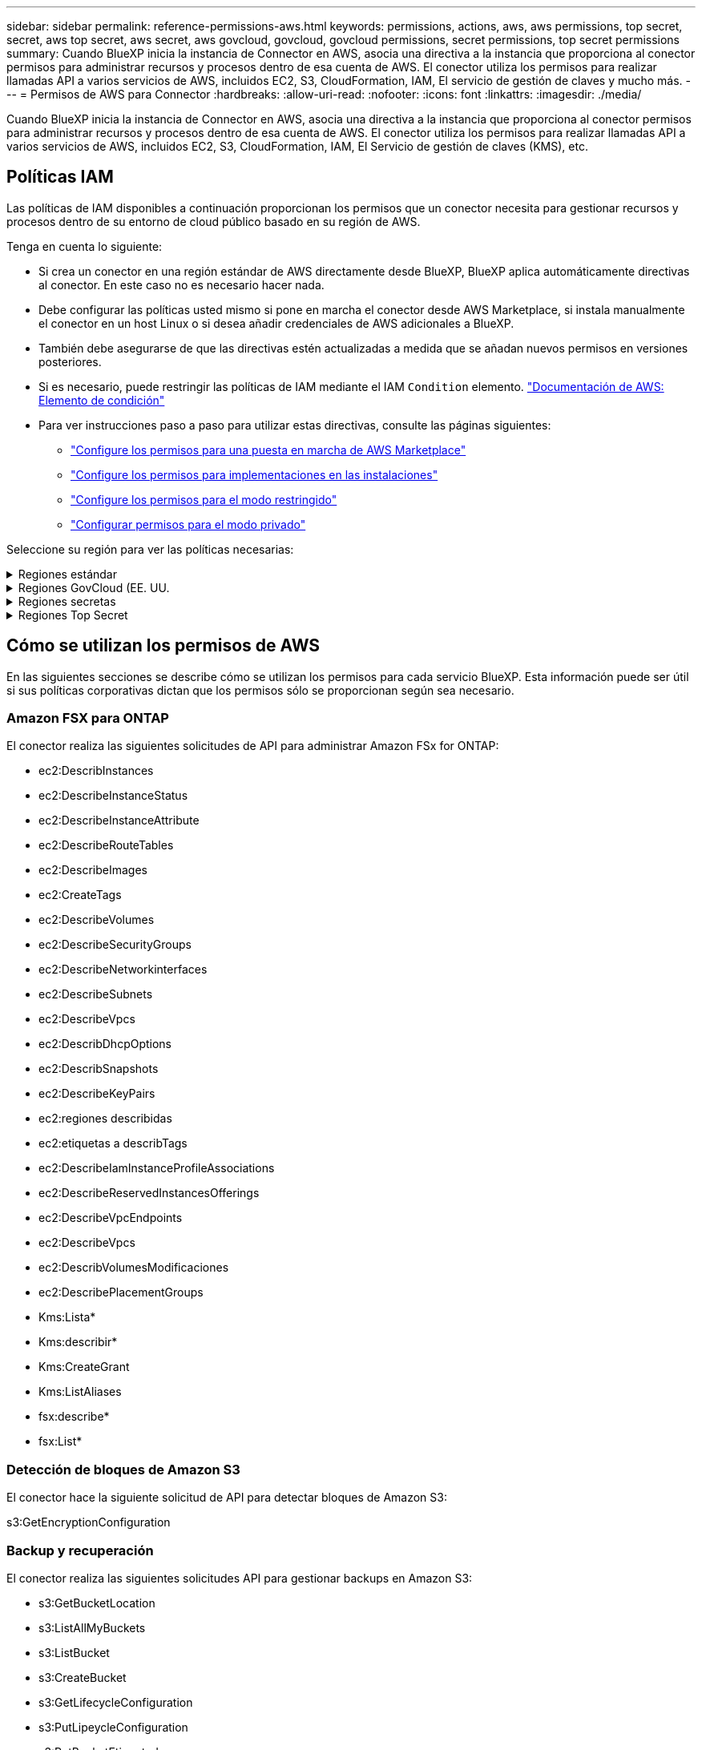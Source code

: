---
sidebar: sidebar 
permalink: reference-permissions-aws.html 
keywords: permissions, actions, aws, aws permissions, top secret, secret, aws top secret, aws secret, aws govcloud, govcloud, govcloud permissions, secret permissions, top secret permissions 
summary: Cuando BlueXP inicia la instancia de Connector en AWS, asocia una directiva a la instancia que proporciona al conector permisos para administrar recursos y procesos dentro de esa cuenta de AWS. El conector utiliza los permisos para realizar llamadas API a varios servicios de AWS, incluidos EC2, S3, CloudFormation, IAM, El servicio de gestión de claves y mucho más. 
---
= Permisos de AWS para Connector
:hardbreaks:
:allow-uri-read: 
:nofooter: 
:icons: font
:linkattrs: 
:imagesdir: ./media/


[role="lead"]
Cuando BlueXP inicia la instancia de Connector en AWS, asocia una directiva a la instancia que proporciona al conector permisos para administrar recursos y procesos dentro de esa cuenta de AWS. El conector utiliza los permisos para realizar llamadas API a varios servicios de AWS, incluidos EC2, S3, CloudFormation, IAM, El Servicio de gestión de claves (KMS), etc.



== Políticas IAM

Las políticas de IAM disponibles a continuación proporcionan los permisos que un conector necesita para gestionar recursos y procesos dentro de su entorno de cloud público basado en su región de AWS.

Tenga en cuenta lo siguiente:

* Si crea un conector en una región estándar de AWS directamente desde BlueXP, BlueXP aplica automáticamente directivas al conector. En este caso no es necesario hacer nada.
* Debe configurar las políticas usted mismo si pone en marcha el conector desde AWS Marketplace, si instala manualmente el conector en un host Linux o si desea añadir credenciales de AWS adicionales a BlueXP.
* También debe asegurarse de que las directivas estén actualizadas a medida que se añadan nuevos permisos en versiones posteriores.
* Si es necesario, puede restringir las políticas de IAM mediante el IAM `Condition` elemento. https://docs.aws.amazon.com/IAM/latest/UserGuide/reference_policies_elements_condition.html["Documentación de AWS: Elemento de condición"^]
* Para ver instrucciones paso a paso para utilizar estas directivas, consulte las páginas siguientes:
+
** link:task-install-connector-aws-marketplace.html#step-2-set-up-aws-permissions["Configure los permisos para una puesta en marcha de AWS Marketplace"]
** link:task-install-connector-on-prem.html#step-4-set-up-cloud-permissions["Configure los permisos para implementaciones en las instalaciones"]
** link:task-prepare-restricted-mode.html#step-6-prepare-cloud-permissions["Configure los permisos para el modo restringido"]
** link:task-prepare-private-mode.html#step-5-prepare-cloud-permissions["Configurar permisos para el modo privado"]




Seleccione su región para ver las políticas necesarias:

.Regiones estándar
[%collapsible]
====
Para las regiones estándar, los permisos se distribuyen en dos directivas. Son necesarias dos políticas debido a un límite máximo de tamaño de carácter para las políticas gestionadas en AWS.

La primera directiva proporciona permisos para los siguientes servicios:

* Detección de bloques de Amazon S3
* Backup y recuperación
* Clasificación
* Cloud Volumes ONTAP
* FSX para ONTAP
* Organización en niveles


La segunda directiva proporciona permisos para los siguientes servicios:

* Almacenamiento en caché en el edge
* Kubernetes


[role="tabbed-block"]
=====
.Política #1
--
[source, json]
----
{
    "Version": "2012-10-17",
    "Statement": [
        {
            "Action": [
                "ec2:DescribeAvailabilityZones",
                "ec2:DescribeInstances",
                "ec2:DescribeInstanceStatus",
                "ec2:RunInstances",
                "ec2:ModifyInstanceAttribute",
                "ec2:DescribeInstanceAttribute",
                "ec2:DescribeRouteTables",
                "ec2:DescribeImages",
                "ec2:CreateTags",
                "ec2:CreateVolume",
                "ec2:DescribeVolumes",
                "ec2:ModifyVolumeAttribute",
                "ec2:CreateSecurityGroup",
                "ec2:DescribeSecurityGroups",
                "ec2:RevokeSecurityGroupEgress",
                "ec2:AuthorizeSecurityGroupEgress",
                "ec2:AuthorizeSecurityGroupIngress",
                "ec2:RevokeSecurityGroupIngress",
                "ec2:CreateNetworkInterface",
                "ec2:DescribeNetworkInterfaces",
                "ec2:ModifyNetworkInterfaceAttribute",
                "ec2:DescribeSubnets",
                "ec2:DescribeVpcs",
                "ec2:DescribeDhcpOptions",
                "ec2:CreateSnapshot",
                "ec2:DescribeSnapshots",
                "ec2:GetConsoleOutput",
                "ec2:DescribeKeyPairs",
                "ec2:DescribeRegions",
                "ec2:DescribeTags",
                "ec2:AssociateIamInstanceProfile",
                "ec2:DescribeIamInstanceProfileAssociations",
                "ec2:DisassociateIamInstanceProfile",
                "ec2:CreatePlacementGroup",
                "ec2:DescribeReservedInstancesOfferings",
                "ec2:AssignPrivateIpAddresses",
                "ec2:CreateRoute",
                "ec2:DescribeVpcs",
                "ec2:ReplaceRoute",
                "ec2:UnassignPrivateIpAddresses",
                "ec2:DeleteSecurityGroup",
                "ec2:DeleteNetworkInterface",
                "ec2:DeleteSnapshot",
                "ec2:DeleteTags",
                "ec2:DeleteRoute",
                "ec2:DeletePlacementGroup",
                "ec2:DescribePlacementGroups",
                "ec2:DescribeVolumesModifications",
                "ec2:ModifyVolume",
                "cloudformation:CreateStack",
                "cloudformation:DescribeStacks",
                "cloudformation:DescribeStackEvents",
                "cloudformation:ValidateTemplate",
                "cloudformation:DeleteStack",
                "iam:PassRole",
                "iam:CreateRole",
                "iam:PutRolePolicy",
                "iam:CreateInstanceProfile",
                "iam:AddRoleToInstanceProfile",
                "iam:RemoveRoleFromInstanceProfile",
                "iam:ListInstanceProfiles",
                "iam:DeleteRole",
                "iam:DeleteRolePolicy",
                "iam:DeleteInstanceProfile",
                "iam:GetRolePolicy",
                "iam:GetRole",
                "sts:DecodeAuthorizationMessage",
                "sts:AssumeRole",
                "s3:GetBucketTagging",
                "s3:GetBucketLocation",
                "s3:ListBucket",
                "s3:CreateBucket",
                "s3:GetLifecycleConfiguration",
                "s3:ListBucketVersions",
                "s3:GetBucketPolicyStatus",
                "s3:GetBucketPublicAccessBlock",
                "s3:GetBucketPolicy",
                "s3:GetBucketAcl",
                "s3:PutObjectTagging",
                "s3:GetObjectTagging",
                "s3:DeleteObject",
                "s3:DeleteObjectVersion",
                "s3:PutObject",
                "s3:ListAllMyBuckets",
                "s3:GetObject",
                "s3:GetEncryptionConfiguration",
                "kms:List*",
                "kms:ReEncrypt*",
                "kms:Describe*",
                "kms:CreateGrant",
                "fsx:Describe*",
                "fsx:List*",
                "kms:GenerateDataKeyWithoutPlaintext"
            ],
            "Resource": "*",
            "Effect": "Allow",
            "Sid": "cvoServicePolicy"
        },
        {
            "Action": [
                "ec2:StartInstances",
                "ec2:StopInstances",
                "ec2:DescribeInstances",
                "ec2:DescribeInstanceStatus",
                "ec2:RunInstances",
                "ec2:TerminateInstances",
                "ec2:DescribeInstanceAttribute",
                "ec2:DescribeImages",
                "ec2:CreateTags",
                "ec2:CreateVolume",
                "ec2:CreateSecurityGroup",
                "ec2:DescribeSubnets",
                "ec2:DescribeVpcs",
                "ec2:DescribeRegions",
                "cloudformation:CreateStack",
                "cloudformation:DeleteStack",
                "cloudformation:DescribeStacks",
                "kms:List*",
                "kms:Describe*",
                "ec2:DescribeVpcEndpoints",
                "kms:ListAliases",
                "athena:StartQueryExecution",
                "athena:GetQueryResults",
                "athena:GetQueryExecution",
                "glue:GetDatabase",
                "glue:GetTable",
                "glue:CreateTable",
                "glue:CreateDatabase",
                "glue:GetPartitions",
                "glue:BatchCreatePartition",
                "glue:BatchDeletePartition"
            ],
            "Resource": "*",
            "Effect": "Allow",
            "Sid": "backupPolicy"
        },
        {
            "Action": [
                "s3:GetBucketLocation",
                "s3:ListAllMyBuckets",
                "s3:ListBucket",
                "s3:CreateBucket",
                "s3:GetLifecycleConfiguration",
                "s3:PutLifecycleConfiguration",
                "s3:PutBucketTagging",
                "s3:ListBucketVersions",
                "s3:GetBucketAcl",
                "s3:PutBucketPublicAccessBlock",
                "s3:GetObject",
                "s3:PutEncryptionConfiguration",
                "s3:DeleteObject",
                "s3:DeleteObjectVersion",
                "s3:ListBucketMultipartUploads",
                "s3:PutObject",
                "s3:PutBucketAcl",
                "s3:AbortMultipartUpload",
                "s3:ListMultipartUploadParts",
                "s3:DeleteBucket",
                "s3:GetObjectVersionTagging",
                "s3:GetObjectVersionAcl",
                "s3:GetObjectRetention",
                "s3:GetObjectTagging",
                "s3:GetObjectVersion",
                "s3:PutObjectVersionTagging",
                "s3:PutObjectRetention",
                "s3:DeleteObjectTagging",
                "s3:DeleteObjectVersionTagging",
                "s3:GetBucketObjectLockConfiguration",
                "s3:GetBucketVersioning",
                "s3:PutBucketObjectLockConfiguration",
                "s3:PutBucketVersioning",
                "s3:BypassGovernanceRetention",
                "s3:PutBucketPolicy",
                "s3:PutBucketOwnershipControls"
            ],
            "Resource": [
                "arn:aws:s3:::netapp-backup-*"
            ],
            "Effect": "Allow",
            "Sid": "backupS3Policy"
        },
        {
            "Action": [
                "s3:CreateBucket",
                "s3:GetLifecycleConfiguration",
                "s3:PutLifecycleConfiguration",
                "s3:PutBucketTagging",
                "s3:ListBucketVersions",
                "s3:GetBucketPolicyStatus",
                "s3:GetBucketPublicAccessBlock",
                "s3:GetBucketAcl",
                "s3:GetBucketPolicy",
                "s3:PutBucketPublicAccessBlock",
                "s3:DeleteBucket"
            ],
            "Resource": [
                "arn:aws:s3:::fabric-pool*"
            ],
            "Effect": "Allow",
            "Sid": "fabricPoolS3Policy"
        },
        {
            "Action": [
                "ec2:DescribeRegions"
            ],
            "Resource": "*",
            "Effect": "Allow",
            "Sid": "fabricPoolPolicy"
        },
        {
            "Condition": {
                "StringLike": {
                    "ec2:ResourceTag/netapp-adc-manager": "*"
                }
            },
            "Action": [
                "ec2:StartInstances",
                "ec2:StopInstances",
                "ec2:TerminateInstances"
            ],
            "Resource": [
                "arn:aws:ec2:*:*:instance/*"
            ],
            "Effect": "Allow"
        },
        {
            "Condition": {
                "StringLike": {
                    "ec2:ResourceTag/WorkingEnvironment": "*"
                }
            },
            "Action": [
                "ec2:StartInstances",
                "ec2:TerminateInstances",
                "ec2:AttachVolume",
                "ec2:DetachVolume",
                "ec2:StopInstances",
                "ec2:DeleteVolume"
            ],
            "Resource": [
                "arn:aws:ec2:*:*:instance/*"
            ],
            "Effect": "Allow"
        },
        {
            "Action": [
                "ec2:AttachVolume",
                "ec2:DetachVolume"
            ],
            "Resource": [
                "arn:aws:ec2:*:*:volume/*"
            ],
            "Effect": "Allow"
        },
        {
            "Condition": {
                "StringLike": {
                    "ec2:ResourceTag/WorkingEnvironment": "*"
                }
            },
            "Action": [
                "ec2:DeleteVolume"
            ],
            "Resource": [
                "arn:aws:ec2:*:*:volume/*"
            ],
            "Effect": "Allow"
        }
    ]
}
----
--
.Política #2
--
[source, json]
----
{
    "Version": "2012-10-17",
    "Statement": [
        {
            "Action": [
                "ec2:DescribeRegions",
                "eks:ListClusters",
                "eks:DescribeCluster",
                "iam:GetInstanceProfile"
            ],
            "Resource": "*",
            "Effect": "Allow",
            "Sid": "K8sServicePolicy"
        },
        {
            "Action": [
                "cloudformation:DescribeStacks",
                "cloudwatch:GetMetricStatistics",
                "cloudformation:ListStacks"
            ],
            "Resource": "*",
            "Effect": "Allow",
            "Sid": "GFCservicePolicy"
        },
        {
            "Condition": {
                "StringLike": {
                    "ec2:ResourceTag/GFCInstance": "*"
                }
            },
            "Action": [
                "ec2:StartInstances",
                "ec2:TerminateInstances",
                "ec2:AttachVolume",
                "ec2:DetachVolume"
            ],
            "Resource": [
                "arn:aws:ec2:*:*:instance/*"
            ],
            "Effect": "Allow"
        },
        {
            "Action": [
                "ec2:CreateTags",
                "ec2:DeleteTags",
                "ec2:DescribeTags",
                "tag:getResources",
                "tag:getTagKeys",
                "tag:getTagValues",
                "tag:TagResources",
                "tag:UntagResources"
            ],
            "Resource": "*",
            "Effect": "Allow",
            "Sid": "tagServicePolicy"
        }
    ]
}
----
--
=====
====
.Regiones GovCloud (EE. UU.
[%collapsible]
====
[source, json]
----
{
    "Version": "2012-10-17",
    "Statement": [
        {
            "Effect": "Allow",
            "Action": [
                "iam:ListInstanceProfiles",
                "iam:CreateRole",
                "iam:DeleteRole",
                "iam:PutRolePolicy",
                "iam:CreateInstanceProfile",
                "iam:DeleteRolePolicy",
                "iam:AddRoleToInstanceProfile",
                "iam:RemoveRoleFromInstanceProfile",
                "iam:DeleteInstanceProfile",
                "ec2:ModifyVolumeAttribute",
                "sts:DecodeAuthorizationMessage",
                "ec2:DescribeImages",
                "ec2:DescribeRouteTables",
                "ec2:DescribeInstances",
                "iam:PassRole",
                "ec2:DescribeInstanceStatus",
                "ec2:RunInstances",
                "ec2:ModifyInstanceAttribute",
                "ec2:CreateTags",
                "ec2:CreateVolume",
                "ec2:DescribeVolumes",
                "ec2:DeleteVolume",
                "ec2:CreateSecurityGroup",
                "ec2:DeleteSecurityGroup",
                "ec2:DescribeSecurityGroups",
                "ec2:RevokeSecurityGroupEgress",
                "ec2:AuthorizeSecurityGroupEgress",
                "ec2:AuthorizeSecurityGroupIngress",
                "ec2:RevokeSecurityGroupIngress",
                "ec2:CreateNetworkInterface",
                "ec2:DescribeNetworkInterfaces",
                "ec2:DeleteNetworkInterface",
                "ec2:ModifyNetworkInterfaceAttribute",
                "ec2:DescribeSubnets",
                "ec2:DescribeVpcs",
                "ec2:DescribeDhcpOptions",
                "ec2:CreateSnapshot",
                "ec2:DeleteSnapshot",
                "ec2:DescribeSnapshots",
                "ec2:StopInstances",
                "ec2:GetConsoleOutput",
                "ec2:DescribeKeyPairs",
                "ec2:DescribeRegions",
                "ec2:DeleteTags",
                "ec2:DescribeTags",
                "cloudformation:CreateStack",
                "cloudformation:DeleteStack",
                "cloudformation:DescribeStacks",
                "cloudformation:DescribeStackEvents",
                "cloudformation:ValidateTemplate",
                "s3:GetObject",
                "s3:ListBucket",
                "s3:ListAllMyBuckets",
                "s3:GetBucketTagging",
                "s3:GetBucketLocation",
                "s3:CreateBucket",
                "s3:GetBucketPolicyStatus",
                "s3:GetBucketPublicAccessBlock",
                "s3:GetBucketAcl",
                "s3:GetBucketPolicy",
                "kms:List*",
                "kms:ReEncrypt*",
                "kms:Describe*",
                "kms:CreateGrant",
                "ec2:AssociateIamInstanceProfile",
                "ec2:DescribeIamInstanceProfileAssociations",
                "ec2:DisassociateIamInstanceProfile",
                "ec2:DescribeInstanceAttribute",
                "ec2:CreatePlacementGroup",
                "ec2:DeletePlacementGroup"
            ],
            "Resource": "*"
        },
        {
            "Sid": "fabricPoolPolicy",
            "Effect": "Allow",
            "Action": [
                "s3:DeleteBucket",
                "s3:GetLifecycleConfiguration",
                "s3:PutLifecycleConfiguration",
                "s3:PutBucketTagging",
                "s3:ListBucketVersions",
                "s3:GetBucketPolicyStatus",
                "s3:GetBucketPublicAccessBlock",
                "s3:GetBucketAcl",
                "s3:GetBucketPolicy",
                "s3:PutBucketPublicAccessBlock"
            ],
            "Resource": [
                "arn:aws-us-gov:s3:::fabric-pool*"
            ]
        },
        {
            "Sid": "backupPolicy",
            "Effect": "Allow",
            "Action": [
                "s3:DeleteBucket",
                "s3:GetLifecycleConfiguration",
                "s3:PutLifecycleConfiguration",
                "s3:PutBucketTagging",
                "s3:ListBucketVersions",
                "s3:GetObject",
                "s3:ListBucket",
                "s3:ListAllMyBuckets",
                "s3:GetBucketTagging",
                "s3:GetBucketLocation",
                "s3:GetBucketPolicyStatus",
                "s3:GetBucketPublicAccessBlock",
                "s3:GetBucketAcl",
                "s3:GetBucketPolicy",
                "s3:PutBucketPublicAccessBlock"
            ],
            "Resource": [
                "arn:aws-us-gov:s3:::netapp-backup-*"
            ]
        },
        {
            "Effect": "Allow",
            "Action": [
                "ec2:StartInstances",
                "ec2:TerminateInstances",
                "ec2:AttachVolume",
                "ec2:DetachVolume"
            ],
            "Condition": {
                "StringLike": {
                    "ec2:ResourceTag/WorkingEnvironment": "*"
                }
            },
            "Resource": [
                "arn:aws-us-gov:ec2:*:*:instance/*"
            ]
        },
        {
            "Effect": "Allow",
            "Action": [
                "ec2:AttachVolume",
                "ec2:DetachVolume"
            ],
            "Resource": [
                "arn:aws-us-gov:ec2:*:*:volume/*"
            ]
        }
    ]
}
----
====
.Regiones secretas
[%collapsible]
====
[source, json]
----
{
    "Version": "2012-10-17",
    "Statement": [{
            "Effect": "Allow",
            "Action": [
                "ec2:DescribeInstances",
                "ec2:DescribeInstanceStatus",
                "ec2:RunInstances",
                "ec2:ModifyInstanceAttribute",
                "ec2:DescribeRouteTables",
                "ec2:DescribeImages",
                "ec2:CreateTags",
                "ec2:CreateVolume",
                "ec2:DescribeVolumes",
                "ec2:ModifyVolumeAttribute",
                "ec2:DeleteVolume",
                "ec2:CreateSecurityGroup",
                "ec2:DeleteSecurityGroup",
                "ec2:DescribeSecurityGroups",
                "ec2:RevokeSecurityGroupEgress",
                "ec2:RevokeSecurityGroupIngress",
                "ec2:AuthorizeSecurityGroupEgress",
                "ec2:AuthorizeSecurityGroupIngress",
                "ec2:CreateNetworkInterface",
                "ec2:DescribeNetworkInterfaces",
                "ec2:DeleteNetworkInterface",
                "ec2:ModifyNetworkInterfaceAttribute",
                "ec2:DescribeSubnets",
                "ec2:DescribeVpcs",
                "ec2:DescribeDhcpOptions",
                "ec2:CreateSnapshot",
                "ec2:DeleteSnapshot",
                "ec2:DescribeSnapshots",
                "ec2:GetConsoleOutput",
                "ec2:DescribeKeyPairs",
                "ec2:DescribeRegions",
                "ec2:DeleteTags",
                "ec2:DescribeTags",
                "cloudformation:CreateStack",
                "cloudformation:DeleteStack",
                "cloudformation:DescribeStacks",
                "cloudformation:DescribeStackEvents",
                "cloudformation:ValidateTemplate",
                "iam:PassRole",
                "iam:CreateRole",
                "iam:DeleteRole",
                "iam:PutRolePolicy",
                "iam:CreateInstanceProfile",
                "iam:DeleteRolePolicy",
                "iam:AddRoleToInstanceProfile",
                "iam:RemoveRoleFromInstanceProfile",
                "iam:DeleteInstanceProfile",
                "s3:GetObject",
                "s3:ListBucket",
                "s3:GetBucketTagging",
                "s3:GetBucketLocation",
                "s3:ListAllMyBuckets",
                "kms:List*",
                "kms:Describe*",
                "ec2:AssociateIamInstanceProfile",
                "ec2:DescribeIamInstanceProfileAssociations",
                "ec2:DisassociateIamInstanceProfile",
                "ec2:DescribeInstanceAttribute",
                "ec2:CreatePlacementGroup",
                "ec2:DeletePlacementGroup",
                "iam:ListinstanceProfiles"
            ],
            "Resource": "*"
        },
        {
            "Sid": "fabricPoolPolicy",
            "Effect": "Allow",
            "Action": [
                "s3:DeleteBucket",
                "s3:GetLifecycleConfiguration",
                "s3:PutLifecycleConfiguration",
                "s3:PutBucketTagging",
                "s3:ListBucketVersions"
            ],
            "Resource": [
                "arn:aws-iso-b:s3:::fabric-pool*"
            ]
        },
        {
            "Effect": "Allow",
            "Action": [
                "ec2:StartInstances",
                "ec2:StopInstances",
                "ec2:TerminateInstances",
                "ec2:AttachVolume",
                "ec2:DetachVolume"
            ],
            "Condition": {
                "StringLike": {
                    "ec2:ResourceTag/WorkingEnvironment": "*"
                }
            },
            "Resource": [
                "arn:aws-iso-b:ec2:*:*:instance/*"
            ]
        },
        {
            "Effect": "Allow",
            "Action": [
                "ec2:AttachVolume",
                "ec2:DetachVolume"
            ],
            "Resource": [
                "arn:aws-iso-b:ec2:*:*:volume/*"
            ]
        }
    ]
}
----
====
.Regiones Top Secret
[%collapsible]
====
[source, json]
----
{
    "Version": "2012-10-17",
    "Statement": [{
            "Effect": "Allow",
            "Action": [
                "ec2:DescribeInstances",
                "ec2:DescribeInstanceStatus",
                "ec2:RunInstances",
                "ec2:ModifyInstanceAttribute",
                "ec2:DescribeRouteTables",
                "ec2:DescribeImages",
                "ec2:CreateTags",
                "ec2:CreateVolume",
                "ec2:DescribeVolumes",
                "ec2:ModifyVolumeAttribute",
                "ec2:DeleteVolume",
                "ec2:CreateSecurityGroup",
                "ec2:DeleteSecurityGroup",
                "ec2:DescribeSecurityGroups",
                "ec2:RevokeSecurityGroupEgress",
                "ec2:RevokeSecurityGroupIngress",
                "ec2:AuthorizeSecurityGroupEgress",
                "ec2:AuthorizeSecurityGroupIngress",
                "ec2:CreateNetworkInterface",
                "ec2:DescribeNetworkInterfaces",
                "ec2:DeleteNetworkInterface",
                "ec2:ModifyNetworkInterfaceAttribute",
                "ec2:DescribeSubnets",
                "ec2:DescribeVpcs",
                "ec2:DescribeDhcpOptions",
                "ec2:CreateSnapshot",
                "ec2:DeleteSnapshot",
                "ec2:DescribeSnapshots",
                "ec2:GetConsoleOutput",
                "ec2:DescribeKeyPairs",
                "ec2:DescribeRegions",
                "ec2:DeleteTags",
                "ec2:DescribeTags",
                "cloudformation:CreateStack",
                "cloudformation:DeleteStack",
                "cloudformation:DescribeStacks",
                "cloudformation:DescribeStackEvents",
                "cloudformation:ValidateTemplate",
                "iam:PassRole",
                "iam:CreateRole",
                "iam:DeleteRole",
                "iam:PutRolePolicy",
                "iam:CreateInstanceProfile",
                "iam:DeleteRolePolicy",
                "iam:AddRoleToInstanceProfile",
                "iam:RemoveRoleFromInstanceProfile",
                "iam:DeleteInstanceProfile",
                "s3:GetObject",
                "s3:ListBucket",
                "s3:GetBucketTagging",
                "s3:GetBucketLocation",
                "s3:ListAllMyBuckets",
                "kms:List*",
                "kms:Describe*",
                "ec2:AssociateIamInstanceProfile",
                "ec2:DescribeIamInstanceProfileAssociations",
                "ec2:DisassociateIamInstanceProfile",
                "ec2:DescribeInstanceAttribute",
                "ec2:CreatePlacementGroup",
                "ec2:DeletePlacementGroup",
                "iam:ListinstanceProfiles"
            ],
            "Resource": "*"
        },
        {
            "Sid": "fabricPoolPolicy",
            "Effect": "Allow",
            "Action": [
                "s3:DeleteBucket",
                "s3:GetLifecycleConfiguration",
                "s3:PutLifecycleConfiguration",
                "s3:PutBucketTagging",
                "s3:ListBucketVersions"
            ],
            "Resource": [
                "arn:aws-iso:s3:::fabric-pool*"
            ]
        },
        {
            "Effect": "Allow",
            "Action": [
                "ec2:StartInstances",
                "ec2:StopInstances",
                "ec2:TerminateInstances",
                "ec2:AttachVolume",
                "ec2:DetachVolume"
            ],
            "Condition": {
                "StringLike": {
                    "ec2:ResourceTag/WorkingEnvironment": "*"
                }
            },
            "Resource": [
                "arn:aws-iso:ec2:*:*:instance/*"
            ]
        },
        {
            "Effect": "Allow",
            "Action": [
                "ec2:AttachVolume",
                "ec2:DetachVolume"
            ],
            "Resource": [
                "arn:aws-iso:ec2:*:*:volume/*"
            ]
        }
    ]
}
----
====


== Cómo se utilizan los permisos de AWS

En las siguientes secciones se describe cómo se utilizan los permisos para cada servicio BlueXP. Esta información puede ser útil si sus políticas corporativas dictan que los permisos sólo se proporcionan según sea necesario.



=== Amazon FSX para ONTAP

El conector realiza las siguientes solicitudes de API para administrar Amazon FSx for ONTAP:

* ec2:DescribInstances
* ec2:DescribeInstanceStatus
* ec2:DescribeInstanceAttribute
* ec2:DescribeRouteTables
* ec2:DescribeImages
* ec2:CreateTags
* ec2:DescribeVolumes
* ec2:DescribeSecurityGroups
* ec2:DescribeNetworkinterfaces
* ec2:DescribeSubnets
* ec2:DescribeVpcs
* ec2:DescribDhcpOptions
* ec2:DescribSnapshots
* ec2:DescribeKeyPairs
* ec2:regiones describidas
* ec2:etiquetas a describTags
* ec2:DescribeIamInstanceProfileAssociations
* ec2:DescribeReservedInstancesOfferings
* ec2:DescribeVpcEndpoints
* ec2:DescribeVpcs
* ec2:DescribVolumesModificaciones
* ec2:DescribePlacementGroups
* Kms:Lista*
* Kms:describir*
* Kms:CreateGrant
* Kms:ListAliases
* fsx:describe*
* fsx:List*




=== Detección de bloques de Amazon S3

El conector hace la siguiente solicitud de API para detectar bloques de Amazon S3:

s3:GetEncryptionConfiguration



=== Backup y recuperación

El conector realiza las siguientes solicitudes API para gestionar backups en Amazon S3:

* s3:GetBucketLocation
* s3:ListAllMyBuckets
* s3:ListBucket
* s3:CreateBucket
* s3:GetLifecycleConfiguration
* s3:PutLipeycleConfiguration
* s3:PutBucketEtiquetado
* s3:ListBucketVersions
* s3:GetBucketAcl
* s3:PutBucketPublicAccessBlock
* Kms:Lista*
* Kms:describir*
* s3:GetObject
* ec2:DescribeVpcEndpoints
* Kms:ListAliases
* s3:PutEncryptionConfiguration


El conector realiza las siguientes solicitudes API cuando utiliza el método Search & Restore para restaurar volúmenes y archivos:

* s3:CreateBucket
* s3:DeleteObject
* s3:DeleteObjectVersion
* s3:GetBucketAcl
* s3:ListBucket
* s3:ListBucketVersions
* s3:ListBucketMultipartUploads
* s3:PutObject
* s3:PutBucketAcl
* s3:PutLipeycleConfiguration
* s3:PutBucketPublicAccessBlock
* s3:AbortMultipartUpload
* s3:ListMultipartUploadParts
* athena:StartQueryExecution
* athena:GetQueryResults
* athena:GetQueryExecution
* athena:StopQueryExecution
* Cola:CreateDatabase
* Pegar:CreateTable
* Cola:BatchDeletePartition


El conector realiza las siguientes solicitudes de API al usar la protección DataLock y ransomware para los backups de volúmenes:

* s3:GetObjectVersionTagging
* s3:GetBucketObjectLockConfiguration
* s3:GetObjectVersionAcl
* s3:PutObjectEtiquetado
* s3:DeleteObject
* s3:DeleteObjectTagging
* s3:GetObjectRetention
* s3:DeleteObjectVersionTagging
* s3:PutObject
* s3:GetObject
* s3:PutBucketObjectLockConfiguration
* s3:GetLifecycleConfiguration
* s3:ListBucketByTags
* s3:GetBucketTagging
* s3:DeleteObjectVersion
* s3:ListBucketVersions
* s3:ListBucket
* s3:PutBucketEtiquetado
* s3:GetObjectTagging
* s3:PutBucketVersioning
* s3:PutObjectVersionEtiquetado
* s3:GetBucketVersioning
* s3:GetBucketAcl
* s3:BypassGovernanceRetention
* s3:PutObjectRetention
* s3:GetBucketLocation
* s3:GetObjectVersion


El conector realiza las siguientes solicitudes de API si utiliza una cuenta de AWS diferente para los backups de Cloud Volumes ONTAP de la que usa en los volúmenes de origen:

* s3:PutBucketPolicy
* s3:PutBucketOwnershipControls




=== Clasificación

Connector realiza las siguientes solicitudes de la API para poner en marcha la instancia de clasificación de BlueXP:

* ec2:DescribInstances
* ec2:DescribeInstanceStatus
* ec2:RunInstances
* ec2:TerminateInstances
* ec2:CreateTags
* ec2:CreateVolume
* ec2:AttachVolume
* ec2:CreateSecurityGroup
* ec2:DeleteSecurityGroup
* ec2:DescribeSecurityGroups
* ec2:CreateNetworkInterface
* ec2:DescribeNetworkinterfaces
* ec2:DeleteNetworkInterface
* ec2:DescribeSubnets
* ec2:DescribeVpcs
* ec2:CreateSnapshot
* ec2:regiones describidas
* Cloudformation:CreateStack
* Cloudformation:DeleteStack
* Cloudformation:Describacks
* Cloudformation:DescribeStackEvents
* iam:AddRoleToInstanceProfile
* ec2:AssociateIamInstanceProfile
* ec2:DescribeIamInstanceProfileAssociations


El conector realiza las siguientes solicitudes de la API para analizar los bloques de S3 cuando utilizas la clasificación de BlueXP:

* iam:AddRoleToInstanceProfile
* ec2:AssociateIamInstanceProfile
* ec2:DescribeIamInstanceProfileAssociations
* s3:GetBucketTagging
* s3:GetBucketLocation
* s3:ListAllMyBuckets
* s3:ListBucket
* s3:GetBucketPolicyStatus
* s3:GetBucketPolicy
* s3:GetBucketAcl
* s3:GetObject
* iam:GetRole
* s3:DeleteObject
* s3:DeleteObjectVersion
* s3:PutObject
* sts:AssumeRole




=== Cloud Volumes ONTAP

El conector realiza las siguientes solicitudes de API para implementar y gestionar Cloud Volumes ONTAP en AWS.

[cols="5*"]
|===
| Específico | Acción | ¿Se utiliza para la puesta en marcha? | ¿Se utiliza para operaciones diarias? | ¿Se utiliza para su eliminación? 


.13+| Crear y gestionar roles e perfiles de instancia de IAM para instancias de Cloud Volumes ONTAP | iam:ListInstanceProfiles | Sí | Sí | No 


| iam:CreateRole | Sí | No | No 


| iam:DeleteRole | No | Sí | Sí 


| iam:PutRolePolicy | Sí | No | No 


| iam:CreateInstanceProfile | Sí | No | No 


| iam:DeleteRolePolicy | No | Sí | Sí 


| iam:AddRoleToInstanceProfile | Sí | No | No 


| iam:RemoveRoleFromInstanceProfile | No | Sí | Sí 


| iam:DeleteInstanceProfile | No | Sí | Sí 


| iam:PassRole | Sí | No | No 


| ec2:AssociateIamInstanceProfile | Sí | Sí | No 


| ec2:DescribeIamInstanceProfileAssociations | Sí | Sí | No 


| ec2:DisasociateIamInstanceProfile | No | Sí | No 


| Descodificar mensajes de estado de autorización | sts:DecodeAuthorizationMessage | Sí | Sí | No 


| Describa las imágenes especificadas (AMI) disponibles para la cuenta | ec2:DescribeImages | Sí | Sí | No 


| Describir las tablas de rutas en un VPC (solo necesarias para los pares de alta disponibilidad) | ec2:DescribeRouteTables | Sí | No | No 


.7+| Detener, iniciar y supervisar instancias | ec2:StartuStarInstances | Sí | Sí | No 


| ec2:StopInstances | Sí | Sí | No 


| ec2:DescribInstances | Sí | Sí | No 


| ec2:DescribeInstanceStatus | Sí | Sí | No 


| ec2:RunInstances | Sí | No | No 


| ec2:TerminateInstances | No | No | Sí 


| ec2:ModificyInstanceAttribute | No | Sí | No 


| Compruebe que las redes mejoradas estén habilitadas para los tipos de instancia compatibles | ec2:DescribeInstanceAttribute | No | Sí | No 


| Etiquete los recursos con las etiquetas "WorkingEnvironment" y "WorkingEnvironmentId" que se utilizan para el mantenimiento y la asignación de costes | ec2:CreateTags | Sí | Sí | No 


.6+| Gestione volúmenes de EBS que Cloud Volumes ONTAP utiliza como almacenamiento back-end | ec2:CreateVolume | Sí | Sí | No 


| ec2:DescribeVolumes | Sí | Sí | Sí 


| ec2:ModifyVolumeAttribute | No | Sí | Sí 


| ec2:AttachVolume | Sí | Sí | No 


| ec2:DeleteVolume | No | Sí | Sí 


| ec2:DetachVolume | No | Sí | Sí 


.7+| Crear y administrar grupos de seguridad para Cloud Volumes ONTAP | ec2:CreateSecurityGroup | Sí | No | No 


| ec2:DeleteSecurityGroup | No | Sí | Sí 


| ec2:DescribeSecurityGroups | Sí | Sí | Sí 


| ec2:RevokeSecurityGroupEgress | Sí | No | No 


| ec2:AuthorizeSecurityGroupEgress | Sí | No | No 


| ec2:AuthorizeSecurityGroupIngress | Sí | No | No 


| ec2:RevokeSecurityGroupIngress | Sí | Sí | No 


.4+| Cree y gestione interfaces de red para Cloud Volumes ONTAP en la subred de destino | ec2:CreateNetworkInterface | Sí | No | No 


| ec2:DescribeNetworkinterfaces | Sí | Sí | No 


| ec2:DeleteNetworkInterface | No | Sí | Sí 


| ec2:ModificyNetworkInterfaceAttribute | No | Sí | No 


.2+| Obtenga la lista de subredes de destino y grupos de seguridad | ec2:DescribeSubnets | Sí | Sí | No 


| ec2:DescribeVpcs | Sí | Sí | No 


| Obtenga los servidores DNS y el nombre de dominio predeterminado para las instancias de Cloud Volumes ONTAP | ec2:DescribDhcpOptions | Sí | No | No 


.3+| Tome snapshots de volúmenes de EBS para Cloud Volumes ONTAP | ec2:CreateSnapshot | Sí | Sí | No 


| ec2:DeleteSnapshot | No | Sí | Sí 


| ec2:DescribSnapshots | No | Sí | No 


| Capture la consola Cloud Volumes ONTAP, que está conectada a mensajes de AutoSupport | ec2:GetConsoleOutput | Sí | Sí | No 


| Obtenga la lista de pares de claves disponibles | ec2:DescribeKeyPairs | Sí | No | No 


| Obtenga la lista de regiones disponibles de AWS | ec2:regiones describidas | Sí | Sí | No 


.2+| Gestione etiquetas para los recursos asociados a instancias de Cloud Volumes ONTAP | ec2:DeleteTags | No | Sí | Sí 


| ec2:etiquetas a describTags | No | Sí | No 


.5+| Cree y administre pilas para plantillas CloudFormation de AWS | Cloudformation:CreateStack | Sí | No | No 


| Cloudformation:DeleteStack | Sí | No | No 


| Cloudformation:Describacks | Sí | Sí | No 


| Cloudformation:DescribeStackEvents | Sí | No | No 


| Cloudformation:ValidateTemplate | Sí | No | No 


.15+| Cree y gestione un bloque de S3 que un sistema Cloud Volumes ONTAP utiliza como nivel de capacidad para la organización en niveles de datos | s3:CreateBucket | Sí | Sí | No 


| s3:DeleteBucket | No | Sí | Sí 


| s3:GetLifecycleConfiguration | No | Sí | No 


| s3:PutLipeycleConfiguration | No | Sí | No 


| s3:PutBucketEtiquetado | No | Sí | No 


| s3:ListBucketVersions | No | Sí | No 


| s3:GetBucketPolicyStatus | No | Sí | No 


| s3:GetBucketPublicAccessBlock | No | Sí | No 


| s3:GetBucketAcl | No | Sí | No 


| s3:GetBucketPolicy | No | Sí | No 


| s3:PutBucketPublicAccessBlock | No | Sí | No 


| s3:GetBucketTagging | No | Sí | No 


| s3:GetBucketLocation | No | Sí | No 


| s3:ListAllMyBuckets | No | No | No 


| s3:ListBucket | No | Sí | No 


.5+| Habilitar el cifrado de datos de Cloud Volumes ONTAP mediante el servicio de gestión de claves (KMS) de AWS | Kms:Lista* | Sí | Sí | No 


| Kms:Recifrar* | Sí | No | No 


| Kms:describir* | Sí | Sí | No 


| Kms:CreateGrant | Sí | Sí | No 


| Kms:GenerateDataKeyWithoutPlaintext | Sí | Sí | No 


.2+| Cree y gestione un grupo de colocación extendido de AWS para dos nodos de alta disponibilidad y el mediador en una única zona de disponibilidad de AWS | ec2:CreatePlacementGroup | Sí | No | No 


| ec2:DeletePlacementGroup | No | Sí | Sí 


.2+| Crear informes | fsx:describe* | No | Sí | No 


| fsx:List* | No | Sí | No 


.2+| Cree y gestione agregados que admitan la función Amazon EBS Elastic Volumes | ec2:DescribVolumesModificaciones | No | Sí | No 


| ec2:ModifiyVolume | No | Sí | No 


| Compruebe si la zona de disponibilidad es una zona local de AWS y valide que todos los parámetros de implementación sean compatibles | EC2:DescripciónAvailabilityZones | Sí | No | Sí 
|===


=== Almacenamiento en caché en el edge

Connector realiza las siguientes solicitudes de API para poner en marcha las instancias de almacenamiento en caché perimetral de BlueXP durante la puesta en marcha:

* Cloudformation:Describacks
* Cloudwatch:GetMetricStatistics
* Cloudformation:ListStacks




=== Kubernetes

El conector realiza las siguientes solicitudes de API para detectar y gestionar clústeres de Amazon EKS:

* ec2:regiones describidas
* eks:ListClusters
* eks:DescribeCluster
* iam:GetInstanceProfile




== Registro de cambios

A medida que se añadan y eliminen permisos, los anotaremos en las secciones siguientes.



=== 9 de mayo de 2024

Ahora se requieren los siguientes permisos para Cloud Volumes ONTAP:

EC2:DescripciónAvailabilityZones



=== 6 de junio de 2023

Ahora se necesita el siguiente permiso para Cloud Volumes ONTAP:

Kms:GenerateDataKeyWithoutPlaintext



=== 14 de febrero de 2023

Ahora se necesita el siguiente permiso para la organización en niveles de BlueXP:

ec2:DescribeVpcEndpoints
